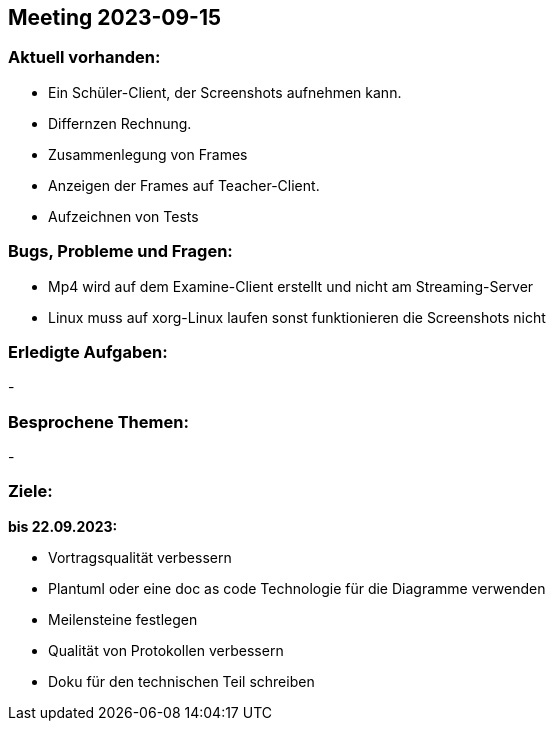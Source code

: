 == Meeting 2023-09-15

=== Aktuell vorhanden:

- Ein Schüler-Client, der Screenshots aufnehmen kann.
- Differnzen Rechnung.
- Zusammenlegung von Frames
- Anzeigen der Frames auf Teacher-Client.
- Aufzeichnen von Tests

=== Bugs, Probleme und Fragen:

- Mp4 wird auf dem Examine-Client erstellt und nicht am Streaming-Server
- Linux muss auf xorg-Linux laufen sonst funktionieren die Screenshots nicht

=== Erledigte Aufgaben:
-

=== Besprochene Themen:
-

=== Ziele:

*bis 22.09.2023:*

- Vortragsqualität verbessern
- Plantuml oder eine doc as code Technologie für die Diagramme verwenden +
- Meilensteine festlegen +
- Qualität von Protokollen verbessern +
- Doku für den technischen Teil schreiben